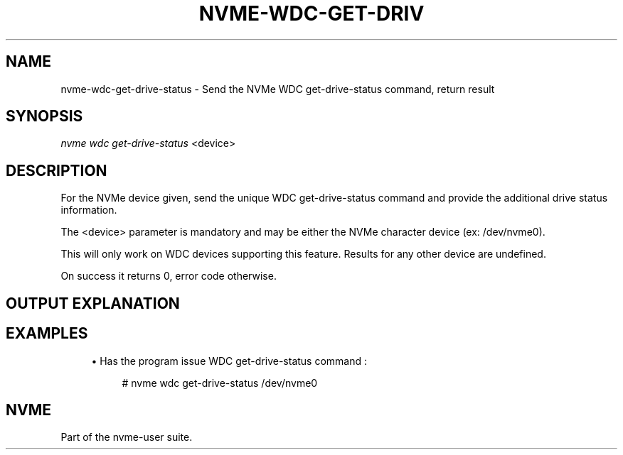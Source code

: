 '\" t
.\"     Title: nvme-wdc-get-drive-status
.\"    Author: [FIXME: author] [see http://docbook.sf.net/el/author]
.\" Generator: DocBook XSL Stylesheets v1.78.1 <http://docbook.sf.net/>
.\"      Date: 10/09/2019
.\"    Manual: NVMe Manual
.\"    Source: NVMe
.\"  Language: English
.\"
.TH "NVME\-WDC\-GET\-DRIV" "1" "10/09/2019" "NVMe" "NVMe Manual"
.\" -----------------------------------------------------------------
.\" * Define some portability stuff
.\" -----------------------------------------------------------------
.\" ~~~~~~~~~~~~~~~~~~~~~~~~~~~~~~~~~~~~~~~~~~~~~~~~~~~~~~~~~~~~~~~~~
.\" http://bugs.debian.org/507673
.\" http://lists.gnu.org/archive/html/groff/2009-02/msg00013.html
.\" ~~~~~~~~~~~~~~~~~~~~~~~~~~~~~~~~~~~~~~~~~~~~~~~~~~~~~~~~~~~~~~~~~
.ie \n(.g .ds Aq \(aq
.el       .ds Aq '
.\" -----------------------------------------------------------------
.\" * set default formatting
.\" -----------------------------------------------------------------
.\" disable hyphenation
.nh
.\" disable justification (adjust text to left margin only)
.ad l
.\" -----------------------------------------------------------------
.\" * MAIN CONTENT STARTS HERE *
.\" -----------------------------------------------------------------
.SH "NAME"
nvme-wdc-get-drive-status \- Send the NVMe WDC get\-drive\-status command, return result
.SH "SYNOPSIS"
.sp
.nf
\fInvme wdc get\-drive\-status\fR <device>
.fi
.SH "DESCRIPTION"
.sp
For the NVMe device given, send the unique WDC get\-drive\-status command and provide the additional drive status information\&.
.sp
The <device> parameter is mandatory and may be either the NVMe character device (ex: /dev/nvme0)\&.
.sp
This will only work on WDC devices supporting this feature\&. Results for any other device are undefined\&.
.sp
On success it returns 0, error code otherwise\&.
.SH "OUTPUT EXPLANATION"
.TS
allbox tab(:);
ltB ltB.
T{
Field
T}:T{
Description
T}
.T&
lt lt
lt lt
lt lt
lt lt
lt lt.
T{
.sp
\fBPercent Life Used\&.\fR
T}:T{
.sp
The percentage of drive function used\&.
T}
T{
.sp
\fBEOL (End of Life) Status\fR
T}:T{
.sp
The 3 possible states are : Normal, Read Only, or End of Life\&.
T}
T{
.sp
\fBAssert Dump Status\fR
T}:T{
.sp
The 2 possible states are : Present or Not Present\&.
T}
T{
.sp
\fBThermal Throttling Status\fR
T}:T{
.sp
The 3 possible states are : Off, On, or Unavaiable\&.
T}
T{
.sp
\fBFormat Corrupt Reason\fR
T}:T{
.sp
The 3 possible states are : Not Corrupted, Corrupt due to FW Assert, or Corrupt for Unknown Reason\&.
T}
.TE
.sp 1
.SH "EXAMPLES"
.sp
.RS 4
.ie n \{\
\h'-04'\(bu\h'+03'\c
.\}
.el \{\
.sp -1
.IP \(bu 2.3
.\}
Has the program issue WDC get\-drive\-status command :
.sp
.if n \{\
.RS 4
.\}
.nf
# nvme wdc get\-drive\-status /dev/nvme0
.fi
.if n \{\
.RE
.\}
.RE
.SH "NVME"
.sp
Part of the nvme\-user suite\&.
